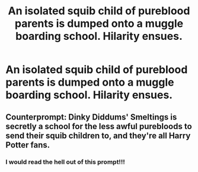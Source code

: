 #+TITLE: An isolated squib child of pureblood parents is dumped onto a muggle boarding school. Hilarity ensues.

* An isolated squib child of pureblood parents is dumped onto a muggle boarding school. Hilarity ensues.
:PROPERTIES:
:Author: shuffling-through
:Score: 30
:DateUnix: 1567924478.0
:DateShort: 2019-Sep-08
:FlairText: Prompt
:END:

** Counterprompt: Dinky Diddums' Smeltings is secretly a school for the less awful purebloods to send their squib children to, and they're all Harry Potter fans.
:PROPERTIES:
:Author: i_atent_ded
:Score: 37
:DateUnix: 1567927478.0
:DateShort: 2019-Sep-08
:END:

*** I would read the hell out of this prompt!!!
:PROPERTIES:
:Author: MinervaOfTheArctic
:Score: 2
:DateUnix: 1581867624.0
:DateShort: 2020-Feb-16
:END:
